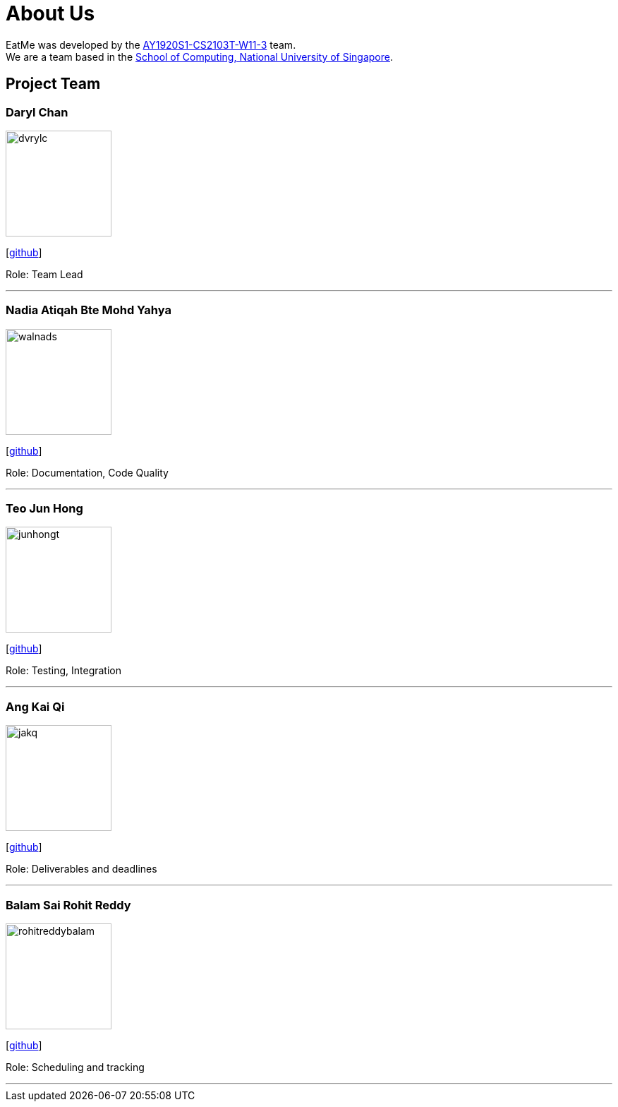 = About Us
:site-section: AboutUs
:relfileprefix: team/
:imagesDir: images
:stylesDir: stylesheets

EatMe was developed by the https://github.com/AY1920S1-CS2103T-W11-3[AY1920S1-CS2103T-W11-3] team.
{empty} +
We are a team based in the http://www.comp.nus.edu.sg[School of Computing, National University of Singapore].

== Project Team

=== Daryl Chan
image::dvrylc.jpg[width="150", align="left"]
{empty}[https://github.com/dvrylc[github]]

Role: Team Lead

'''

=== Nadia Atiqah Bte Mohd Yahya
image::walnads.jpg[width="150", align="left"]
{empty}[https://github.com/walnads[github]]

Role: Documentation, Code Quality

'''

=== Teo Jun Hong
image::junhongt.jpg[width="150", align="left"]
{empty}[https://github.com/JunHongT[github]]

Role: Testing, Integration

'''

=== Ang Kai Qi
image::jakq.jpg[width="150", align="left"]
{empty}[https://github.com/jakq[github]]

Role: Deliverables and deadlines

'''

=== Balam Sai Rohit Reddy
image::rohitreddybalam.jpg[width="150", align="left"]
{empty}[https://github.com/ROHITREDDYBALAM[github]]

Role: Scheduling and tracking

'''
